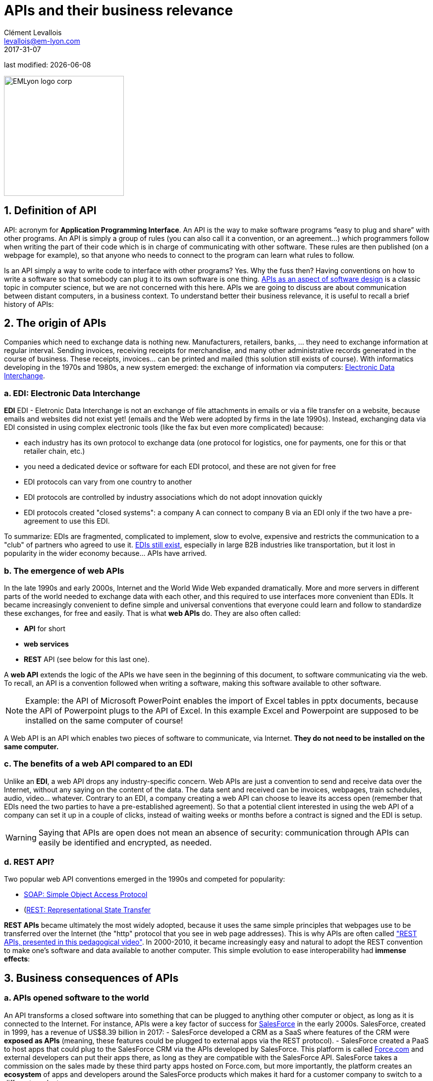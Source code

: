 = APIs and their business relevance
Clément Levallois <levallois@em-lyon.com>
2017-31-07

last modified: {docdate}

:icons!:
:iconsfont:   font-awesome
:revnumber: 1.0
:example-caption!:
:imagesdir: images


:title-logo-image: EMLyon_logo_corp.png[width="242" align="center"]

image::EMLyon_logo_corp.png[width="242" align="center"]

//ST: 'Escape' or 'o' to see all sides, F11 for full screen, 's' for speaker notes

== 1. Definition of API
API: acronym for *Application Programming Interface*(((API, definition))). An ((API)) is the way to make software programs “easy to plug and share” with other programs.
//+
An API is simply a group of rules (you can also call it a convention, or an agreement...) which programmers follow when writing the part of their code which is in charge of communicating with other software.
These rules are then published (on a webpage for example), so that anyone who needs to connect to the program can learn what rules to follow.

//+
Is an API simply a way to write code to  interface with other programs? Yes. Why the fuss then? Having conventions on how to write a software so that somebody can plug it to its own software is one thing.
https://dzone.com/articles/how-design-good-regular-api[APIs as an aspect of software design] is a classic topic in computer science, but we are not concerned with this here.
//+
APIs we are going to discuss are about communication between distant computers, in a business context. To understand better their business relevance, it is useful to recall a brief history of APIs:

== 2. The origin of APIs
Companies which need to exchange data is nothing new.
Manufacturers, retailers, banks, ... they need to exchange information at regular interval.
//+
Sending invoices, receiving receipts for merchandise, and many other administrative records generated in the course of business.
//+
These receipts, invoices... can be printed and mailed (this solution still exists of course).
//+
With informatics developing in the 1970s and 1980s, a new system emerged: the exchange of information via computers: https://en.wikipedia.org/wiki/Electronic_data_interchange[Electronic Data Interchange].

=== a. EDI: Electronic Data Interchange
*EDI* ((EDI - Eletronic Data Interchange)) is not an exchange of file attachments in emails or via a file transfer on a website, because emails and websites did not exist yet! (emails and the Web were adopted by firms in the late 1990s).
//+
Instead, exchanging data via EDI consisted in using complex electronic tools (like the fax but even more complicated) because:

//+
- each industry has its own protocol to exchange data (one protocol for logistics, one for payments, one for this or that retailer chain, etc.)
- you need a dedicated device or software for each EDI protocol, and these are not given for free
//+
- EDI protocols can vary from one country to another
- EDI protocols are controlled by industry associations which do not adopt innovation quickly
//+
- EDI protocols created "closed systems": a company A can connect to company B via an EDI only if the two have a pre-agreement to use this EDI.

//+
To summarize: EDIs are fragmented, complicated to implement, slow to evolve, expensive and restricts the communication to a "club" of partners who agreed to use it.
//+
http://cerasis.com/2014/12/11/edi-in-transportation/[EDIs still exist], especially in large B2B industries like transportation, but it lost in popularity in the wider economy because...  APIs have arrived.

=== b. The emergence of web APIs
In the late 1990s and early 2000s, Internet and the ((World Wide Web)) expanded dramatically.
More and more servers in different parts of the world needed to exchange data with each other, and this required to use interfaces more convenient than EDIs.
//+
It became increasingly convenient to define simple and universal conventions that everyone could learn and follow to standardize these exchanges, for free and easily. That is what *web APIs* do. They are also often called:

//+
- *API* for short
- *web services*(((API, web service)))
- *REST* API (see below for this last one).

//+
A *web API*(((API, web service))) extends the logic of the APIs we have seen in the beginning of this document, to software communicating via the web. To recall, an API is a convention followed when writing a software, making this software available to other software.

//+
[NOTE]
====
Example: the API of Microsoft PowerPoint enables the import of Excel tables in pptx documents, because the API of Powerpoint plugs to the API of Excel. In this example Excel and Powerpoint are supposed to be installed on the same computer of course!
====

//+
A Web API is an API which enables two pieces of software to communicate, via Internet. *They do not need to be installed on the same computer.*

=== c. The benefits of a web API compared to an EDI
Unlike an *EDI*(((API, difference with EDIs))), a web API drops any industry-specific concern. Web APIs are just a convention to send and receive data over the Internet, without any saying on the content of the data.
//+
The data sent and received can be invoices, webpages, train schedules, audio, video... whatever.
Contrary to an EDI, a company creating a web API can choose to leave its access [underline]#open# (remember that EDIs need the two parties to have a pre-established agreement).
//+
So that a potential client interested in using the web API of a company can set it up in a couple of clicks, instead of waiting weeks or months before a contract is signed and the EDI is setup.

//+
[WARNING]
====
Saying that APIs are open does not mean an absence of security(((API, security of))): communication through APIs can easily be identified and encrypted, as needed.
====

//+
=== d. REST API?
Two popular web API conventions emerged in the 1990s and competed for popularity:

- https://en.wikipedia.org/wiki/SOAP[((SOAP: Simple Object Access Protocol))]
- (https://en.wikipedia.org/wiki/Representational_state_transfer[((REST: Representational State Transfer))]

//+
*REST APIs*(((API, REST protocol))) became ultimately the most widely adopted, because it uses the same simple principles that webpages use to be transferred over the Internet (the "http" protocol that you see in web page addresses).
This is why APIs are often called https://www.youtube.com/watch?v=7YcW25PHnAA["REST APIs, presented in this pedagogical video"].
//+
In 2000-2010, it became increasingly easy and natural to adopt the REST convention to make one's software and data available to another computer.
This simple evolution to ease interoperability had *immense effects*:

== 3. Business consequences of APIs
=== a. APIs *opened* software to the world
An API transforms a closed software into something that can be plugged to anything other computer or object, as long as it is connected to the Internet.
//+
For instance, APIs were a key factor of success for https://en.wikipedia.org/wiki/Salesforce.com[SalesForce] in the early 2000s. SalesForce, created in 1999, has a revenue of US$8.39 billion in 2017:
//+
- ((SalesForce)) developed a CRM as a SaaS where features of the CRM were *exposed as APIs* (meaning, these features could be plugged to external apps via the REST protocol).
//+
- SalesForce created a ((PaaS)) to host apps that could plug to the SalesForce CRM via the APIs developed by SalesForce. This platform is called https://www.salesforce.com/products/platform/products/force/[Force.com] and external developers can put their apps there, as long as they are compatible with the SalesForce API.
//+
SalesForce takes a commission on the sales made by these third party apps hosted on Force.com, but more importantly, the platform creates an *ecosystem* of apps and developers around the SalesForce products which makes it hard for a customer company to switch to a different product.

=== b. APIs *accelerated* software innovation
Thanks to API it is now easier to add software blocks together and create new apps, even if these software blocks originate from different countries, industries, big and small.
//+
As an extreme example:
the Australian Victoria Police deployed a project for the recognition of stolen vehicles through the video recognition of licence plates on cars passing in the street (stolen vehicles get their license plates immediately recognized).
This is a $86,000,000 project.
An individual actually replicated this https://medium.freecodecamp.org/how-i-replicated-an-86-million-project-in-57-lines-of-code-277031330ee9[project with just 57 lines of code and a dashcam].
How so?
Just because he could use existing software for licence plate recognition, available as an API, instead of re-developing this by himself.

//+
Another example:
https://twitter.com/levelsio/status/880241628580937728?lang=en[Peter Levels] demonstrated the potential of APIs by building a "Luggage delivery service" just with existing apps connected together via their APIs.
Without a line of code:

image::luggage-api.jpg[align="center", title="Building a world wide luggage delivery service without code", pdfwidth="25%", width= 350, book="keep"]

This service is designed by organizing several sub-services, which coordinate by communicating via their APIs.
//+
How does communication work? Who "orchestrates" these services? Peter uses https://zapier.com/[Zappier], a service whose role is to make these APIs communicate with each other.
Beyond these striking examples, the lessons to be learned are:
//+
- more and more services are available via API. Do not reinvent the wheel, just use the APIs.
- coordinating multiple APIs allows you to create entirely new services (not just: "manage my emails by API")
- services like https://zapier.com/[Zappier] allow coordination / communication between APIs, but it also favors *automation*.

=== c. APIs *opened* data
Companies and public organization own many datasets of great business interest.
The use of these datasets can be free (for small projects and NGOs) or monetized if the user is an enterprise.
//+
Without APIs, datasets can be made publicly available as docs (eg, Excel spreadsheets) to download but this is not practical (try downloading something like `all_train_schedules_2000_to_2017.xls` !).
//+
Let's take the example of a transportation company like French SNCF which finds it interesting to publish station names, train schedules, real time information on train traffic, etc. because it could be used by other companies to build new services : how can it do it?

//+
- The data is on a server of SNCF
- SNCF adds http://doc.navitia.io/#getting-started[an API and its documentation], making the data available to developers able to https://youtu.be/7YcW25PHnAA[connect to APIs, which is a basic skill in software development].
- Entrepreneurs and programmers in general will be able to access the data via the API and use it, creating https://www.digital.sncf.com/actualites/api-sncf-deux-ans-deja[new services based on this train information].
//+
*Open data*(((open data))) designates this movement to make datasets available to a broad audience, and web APIs have been a key technological ingredient in this movement.

== 4. Does your company need to open an API to share its data?

A company can create its own APIs to "project" its services farther and stronger than just the "web page" interface.
When is it a good idea to do that?
// +
Here we must brainstorm, with two benchmarks to keep in mind. These examples are taken from Pieter Levels, a Dutch entrepreneur who specializes in creating web platforms for remote workers.
He created:

// +
- https://nomadlist.com/[Nomadlist], which presents the cities of the world and how they can be attractive to live and work
- https://remoteok.io/[RemoteOK], which is a job board for ads exclusively for remote jobs.

// +
Pieter Levels has implemented APIs so that users can access ("consume") these two services, *with very different results*:

// +
- The access of NomadList by API, without control, has resulted in siphoning its data by competitors who used it to develop copycats. (read the tweets announcing https://twitter.com/levelsio/status/622988506856562690?lang=en[the opening of the API] and https://twitter.com/NomadList/status/822832479648129024[its closing]).
- Access to RemoteOK ads by an API allows third-party platforms to integrate the RemoteOK ad catalog with their own: it amounts to free and large-scale referencing, which increases the likelihood of an ad finding a candidate (read again the tweet that announces https://twitter.com/levelsio/status/986281024907755520?lang=en[the opening of the API]).

The screenshot below summarizes the contrast between the two situations: although in both cases it involves opening its data via an API. Between NomadList and RemoteOK, the results are opposite:

image::pieterlevelsapi.jpg[align = "center", book = "keep", title = "Pieter Levels explains his reasons for opening or closing an API"]

Product managers must have a fine appreciation of the uses that the opening of an API will stimulate.
One of the most virtuous effects is that of a "sound box": by reusing our content for their own purposes, the users of the API will unwittingly promote our content, which reinforces the efficiency of our product.


== 5. The ecosystem of APIs
=== a. A wealth of APIs
To discover new APIs, or to make your APIs easier to discover, the most well known place is https://www.programmableweb.com/[the website "Programmable Web"] (see also http://apis.io/[apis.io]). Searching on this website, you will find  https://www.programmableweb.com/api/coca-cola-enterprises[APIs providing business services], or   https://www.programmableweb.com/api/itsthisforthat[APIs of a fun and odd sort].

//+
Still, many APIs are not listed on this website, and a google search for "info I need + API" is also a good way to find if the API you need exists. http://hotline.whalemuseum.org/api[Interested in whale sightings? There is an API for that].

=== b. APIs: a business world of its own
*APIs*(((API))) have become central to the economy.
As a result, a large number of services associated to APIs have developed to cater for all the needs of companies that use them:

//+
- how to create an API
- how to manage the documentation of a large number of APIs
- how to connect a wide variety of APIs
- how to control and audit the security of APIs
- how to monetize and API...

//+
-> Many large firms and startups now specialize in all these domains of activity. This is the https://twitter.com/medjawii?lang=en[landscape of the main companies active in the API industry]:

<<<<

//+
image::api-landscape-2017.jpg[pdfwidth="90%", align="center", title="The API landscape in 2017 by Mehdi Medjaoui", book="keep"]

== To go further

- https://www.slideshare.net/jmusser/j-musser-apibizmodels2013[API Business Models: 20 models in 20 minutes] (🕒 20 min read).
- https://zapier.com/learn/apis[An introduction to APIs: a complete course for real beginners]. A short online course, just a bit technical, on APIs. (🕒 4 hours).

Find references for this lesson, and other lessons, https://seinecle.github.io/mk99/[here].

image:round_portrait_mini_150.png[align="center", role="right"]

This course is made by Clement Levallois.

Discover my other courses in data / tech for business: https://www.clementlevallois.net

Or get in touch via Twitter: https://www.twitter.com/seinecle[@seinecle]
